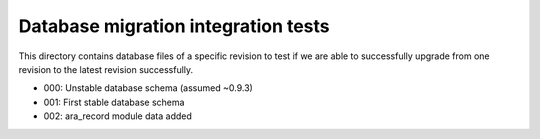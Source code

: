 Database migration integration tests
====================================
This directory contains database files of a specific revision to test if
we are able to successfully upgrade from one revision to the latest revision
successfully.

- 000: Unstable database schema (assumed ~0.9.3)
- 001: First stable database schema
- 002: ara_record module data added
